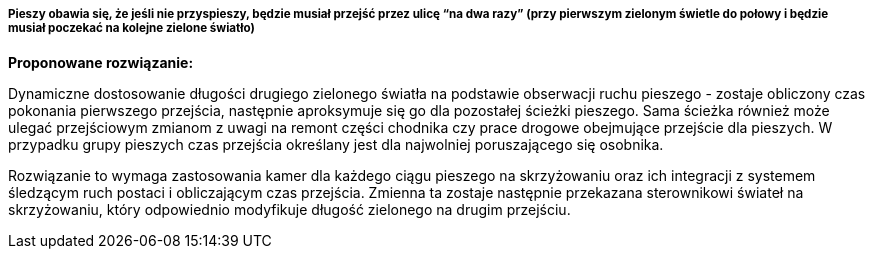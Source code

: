 ===== Pieszy obawia się, że jeśli nie przyspieszy, będzie musiał przejść przez ulicę “na dwa razy” (przy pierwszym zielonym świetle do połowy i będzie musiał poczekać na kolejne zielone światło)

*Proponowane rozwiązanie:*

Dynamiczne dostosowanie długości drugiego zielonego światła na podstawie obserwacji ruchu pieszego - zostaje obliczony czas pokonania pierwszego przejścia, następnie aproksymuje się go dla pozostałej ścieżki pieszego.  Sama ścieżka również może ulegać przejściowym zmianom z uwagi na remont części chodnika czy prace drogowe obejmujące przejście dla pieszych. W przypadku grupy pieszych czas przejścia określany jest dla najwolniej poruszającego się osobnika. 

Rozwiązanie to wymaga zastosowania kamer dla każdego ciągu pieszego na skrzyżowaniu oraz ich integracji z systemem śledzącym ruch postaci i obliczającym czas przejścia. Zmienna ta zostaje następnie przekazana sterownikowi świateł na skrzyżowaniu, który odpowiednio modyfikuje długość zielonego na drugim przejściu. 

